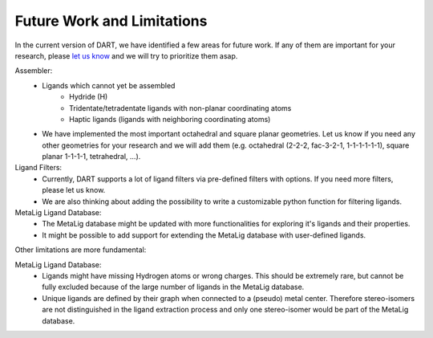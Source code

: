 .. _current_limitations:

Future Work and Limitations
=============================

In the current version of DART, we have identified a few areas for future work. If any of them are important for your research, please `let us know <https://github.com/CCEMGroupTCD/DART/issues>`_ and we will try to prioritize them asap.

Assembler:
    - Ligands which cannot yet be assembled
        - Hydride (H)
        - Tridentate/tetradentate ligands with non-planar coordinating atoms
        - Haptic ligands (ligands with neighboring coordinating atoms)
    - We have implemented the most important octahedral and square planar geometries. Let us know if you need any other geometries for your research and we will add them (e.g. octahedral (2-2-2, fac-3-2-1, 1-1-1-1-1-1), square planar 1-1-1-1, tetrahedral, ...).

Ligand Filters:
    - Currently, DART supports a lot of ligand filters via pre-defined filters with options. If you need more filters, please let us know.
    - We are also thinking about adding the possibility to write a customizable python function for filtering ligands.

MetaLig Ligand Database:
    - The MetaLig database might be updated with more functionalities for exploring it's ligands and their properties.
    - It might be possible to add support for extending the MetaLig database with user-defined ligands.

Other limitations are more fundamental:

MetaLig Ligand Database:
    - Ligands might have missing Hydrogen atoms or wrong charges. This should be extremely rare, but cannot be fully excluded because of the large number of ligands in the MetaLig database.
    - Unique ligands are defined by their graph when connected to a (pseudo) metal center. Therefore stereo-isomers are not distinguished in the ligand extraction process and only one stereo-isomer would be part of the MetaLig database.



